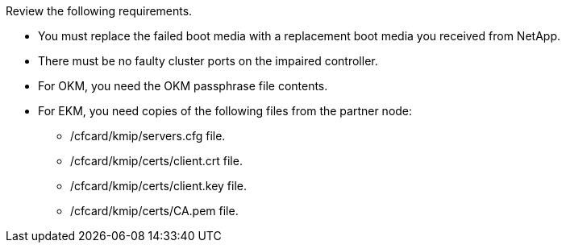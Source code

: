 Review the following requirements.

* You must replace the failed boot media with a replacement boot media you received from NetApp.
* There must be no faulty cluster ports on the impaired controller.
* For OKM, you need the OKM passphrase file contents.
* For EKM, you need copies of the following files from the partner node:
** /cfcard/kmip/servers.cfg file.
** /cfcard/kmip/certs/client.crt file. 
** /cfcard/kmip/certs/client.key file.
** /cfcard/kmip/certs/CA.pem file.
